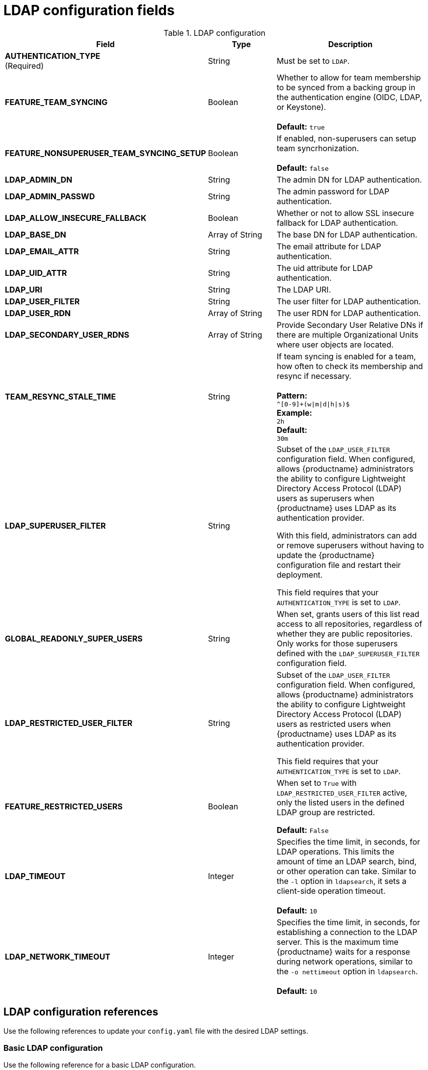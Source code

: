 :_content-type: REFERENCE
[id="config-fields-ldap"]
= LDAP configuration fields

.LDAP configuration
[cols="2a,1a,2a",options="header"]
|===
| Field | Type | Description
| **AUTHENTICATION_TYPE** +
(Required) | String | Must be set to `LDAP`.
| **FEATURE_TEAM_SYNCING** | Boolean | Whether to allow for team membership to be synced from a backing group in the authentication engine (OIDC, LDAP, or Keystone). + 
 + 
**Default:**  `true`
| **FEATURE_NONSUPERUSER_TEAM_SYNCING_SETUP** | Boolean | If enabled, non-superusers can setup team syncrhonization. + 
 + 
**Default:**  `false`
| **LDAP_ADMIN_DN** | String | The admin DN for LDAP authentication.
| **LDAP_ADMIN_PASSWD** | String | The admin password for LDAP authentication.
| **LDAP_ALLOW_INSECURE_FALLBACK** | Boolean | Whether or not to allow SSL insecure fallback for LDAP authentication.
| **LDAP_BASE_DN** | Array of String | The base DN for LDAP authentication.
| **LDAP_EMAIL_ATTR** | String | The email attribute for LDAP authentication.
| **LDAP_UID_ATTR** | String | The uid attribute for LDAP authentication.
| **LDAP_URI** | String | The LDAP URI.
| **LDAP_USER_FILTER** | String | The user filter for LDAP authentication.
| **LDAP_USER_RDN** | Array of String|  The user RDN for LDAP authentication.
| **LDAP_SECONDARY_USER_RDNS** | Array of String | Provide Secondary User Relative DNs if there are multiple Organizational Units where user objects are located.

| **TEAM_RESYNC_STALE_TIME**  | String | If team syncing is enabled for a team, how often to check its membership and resync if necessary. + 
 + 
**Pattern:** + 
`^[0-9]+(w\|m\|d\|h\|s)$` + 
**Example:** + 
`2h` + 
**Default:** + 
`30m` 

| **LDAP_SUPERUSER_FILTER** | String | Subset of the `LDAP_USER_FILTER` configuration field. When configured, allows {productname} administrators the ability to configure Lightweight Directory Access Protocol (LDAP) users as superusers when {productname} uses LDAP as its authentication provider.

With this field, administrators can add or remove superusers without having to update the {productname} configuration file and restart their deployment. 

This field requires that your `AUTHENTICATION_TYPE` is set to `LDAP`. 

| **GLOBAL_READONLY_SUPER_USERS** | String | When set, grants users of this list read access to all repositories, regardless of whether they are public repositories. Only works for those superusers defined with the `LDAP_SUPERUSER_FILTER` configuration field.

| **LDAP_RESTRICTED_USER_FILTER** | String | Subset of the `LDAP_USER_FILTER` configuration field. When configured, allows {productname} administrators the ability to configure Lightweight Directory Access Protocol (LDAP) users as restricted users when {productname} uses LDAP as its authentication provider.

This field requires that your `AUTHENTICATION_TYPE` is set to `LDAP`.

| **FEATURE_RESTRICTED_USERS** | Boolean | When set to `True` with `LDAP_RESTRICTED_USER_FILTER` active, only the listed users in the defined LDAP group are restricted.

*Default:* `False` 

| **LDAP_TIMEOUT** |Integer | Specifies the time limit, in seconds, for LDAP operations. This limits the amount of time an LDAP search, bind, or other operation can take. Similar to the `-l` option in `ldapsearch`, it sets a client-side operation timeout. +
 +
**Default:** `10`

| **LDAP_NETWORK_TIMEOUT** |Integer | Specifies the time limit, in seconds, for establishing a connection to the LDAP server. This is the maximum time {productname} waits for a response during network operations, similar to the `-o nettimeout` option in `ldapsearch`. +
 +
**Default:** `10`

|===

[id="ldap-config-field-reference"]
== LDAP configuration references

Use the following references to update your `config.yaml` file with the desired LDAP settings. 

[id="reference-ldap-user"]
=== Basic LDAP configuration

Use the following reference for a basic LDAP configuration.

[source,yaml]
----
---
AUTHENTICATION_TYPE: LDAP <1>
---
LDAP_ADMIN_DN: uid=<name>,ou=Users,o=<organization_id>,dc=<example_domain_component>,dc=com <2>
LDAP_ADMIN_PASSWD: ABC123 <3>
LDAP_ALLOW_INSECURE_FALLBACK: false <4>
LDAP_BASE_DN: <5>
  - dc=example
  - dc=com
LDAP_EMAIL_ATTR: mail <6>
LDAP_UID_ATTR: uid <7>
LDAP_URI: ldap://<example_url>.com <8>
LDAP_USER_FILTER: (memberof=cn=developers,ou=Users,dc=<domain_name>,dc=com) <9>
LDAP_USER_RDN: <10>
  - ou=people
LDAP_SECONDARY_USER_RDNS: <11>
  - ou=lab,ou=accounts,dc=example,dc=com
  - ou=users,dc=example,dc=com
----
<1> Required. Must be set to `LDAP`.
<2> Required. The admin DN for LDAP authentication.
<3> Required. The admin password for LDAP authentication.
<4> Required. Whether to allow SSL/TLS insecure fallback for LDAP authentication.
<5> Required. The base DN for LDAP authentication.
<6> Required. The email attribute for LDAP authentication.
<7> Required. The UID attribute for LDAP authentication.
<8> Required. The LDAP URI.
<9> Required. The user filter for LDAP authentication.
<10> Required. The user RDN for LDAP authentication.
<11> Optional. Secondary User Relative DNs if there are multiple Organizational Units where user objects are located.

[id="reference-ldap-restricted-user"]
=== LDAP restricted user configuration

Use the following reference for an LDAP restricted user configuration.

[source,yaml]
----
# ...
AUTHENTICATION_TYPE: LDAP
# ...
FEATURE_RESTRICTED_USERS: true <1>
# ...
LDAP_ADMIN_DN: uid=<name>,ou=Users,o=<organization_id>,dc=<example_domain_component>,dc=com
LDAP_ADMIN_PASSWD: ABC123
LDAP_ALLOW_INSECURE_FALLBACK: false
LDAP_BASE_DN:
    - o=<organization_id>
    - dc=<example_domain_component>
    - dc=com
LDAP_EMAIL_ATTR: mail
LDAP_UID_ATTR: uid
LDAP_URI: ldap://<example_url>.com
LDAP_USER_FILTER: (memberof=cn=developers,ou=Users,o=<example_organization_unit>,dc=<example_domain_component>,dc=com)
LDAP_RESTRICTED_USER_FILTER: (<filterField>=<value>) <2>
LDAP_USER_RDN:
    - ou=<example_organization_unit>
    - o=<organization_id>
    - dc=<example_domain_component>
    - dc=com
# ...
----
<1> Must be set to `true` when configuring an LDAP restricted user.
<2> Configures specified users as restricted users.

[id="reference-ldap-super-user"]
=== LDAP superuser configuration reference

Use the following reference for an LDAP superuser configuration.


[source,yaml]
----
# ...
AUTHENTICATION_TYPE: LDAP
# ...
LDAP_ADMIN_DN: uid=<name>,ou=Users,o=<organization_id>,dc=<example_domain_component>,dc=com
LDAP_ADMIN_PASSWD: ABC123
LDAP_ALLOW_INSECURE_FALLBACK: false
LDAP_BASE_DN:
    - o=<organization_id>
    - dc=<example_domain_component>
    - dc=com
LDAP_EMAIL_ATTR: mail
LDAP_UID_ATTR: uid
LDAP_URI: ldap://<example_url>.com
LDAP_USER_FILTER: (memberof=cn=developers,ou=Users,o=<example_organization_unit>,dc=<example_domain_component>,dc=com)
LDAP_SUPERUSER_FILTER: (<filterField>=<value>) <1>
LDAP_USER_RDN:
    - ou=<example_organization_unit>
    - o=<organization_id>
    - dc=<example_domain_component>
    - dc=com
# ...
----
<1> Configures specified users as superusers.